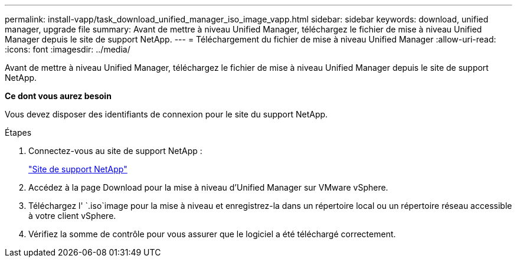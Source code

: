 ---
permalink: install-vapp/task_download_unified_manager_iso_image_vapp.html 
sidebar: sidebar 
keywords: download, unified manager, upgrade file 
summary: Avant de mettre à niveau Unified Manager, téléchargez le fichier de mise à niveau Unified Manager depuis le site de support NetApp. 
---
= Téléchargement du fichier de mise à niveau Unified Manager
:allow-uri-read: 
:icons: font
:imagesdir: ../media/


[role="lead"]
Avant de mettre à niveau Unified Manager, téléchargez le fichier de mise à niveau Unified Manager depuis le site de support NetApp.

*Ce dont vous aurez besoin*

Vous devez disposer des identifiants de connexion pour le site du support NetApp.

.Étapes
. Connectez-vous au site de support NetApp :
+
https://mysupport.netapp.com/site/products/all/details/activeiq-unified-manager/downloads-tab["Site de support NetApp"]

. Accédez à la page Download pour la mise à niveau d'Unified Manager sur VMware vSphere.
. Téléchargez l' `.iso`image pour la mise à niveau et enregistrez-la dans un répertoire local ou un répertoire réseau accessible à votre client vSphere.
. Vérifiez la somme de contrôle pour vous assurer que le logiciel a été téléchargé correctement.

